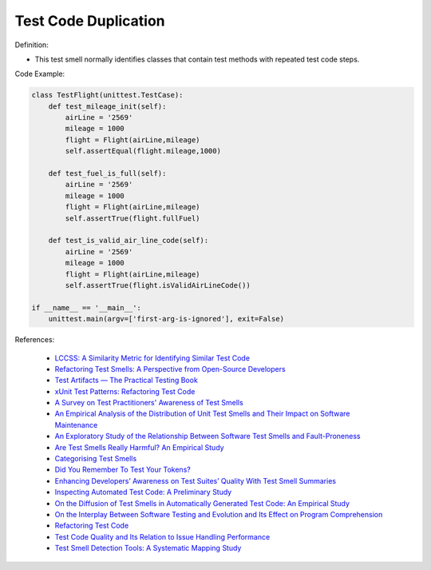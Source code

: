 Test Code Duplication
^^^^^
Definition:


* This test smell normally identifies classes that contain test methods with repeated test code steps.


Code Example:

.. code-block:: python

    class TestFlight(unittest.TestCase):
        def test_mileage_init(self):
            airLine = '2569'
            mileage = 1000
            flight = Flight(airLine,mileage)
            self.assertEqual(flight.mileage,1000)
            
        def test_fuel_is_full(self):
            airLine = '2569'
            mileage = 1000
            flight = Flight(airLine,mileage)
            self.assertTrue(flight.fullFuel)
            
        def test_is_valid_air_line_code(self):
            airLine = '2569'
            mileage = 1000
            flight = Flight(airLine,mileage)
            self.assertTrue(flight.isValidAirLineCode())

    if __name__ == '__main__':
        unittest.main(argv=['first-arg-is-ignored'], exit=False)

References:

 * `LCCSS: A Similarity Metric for Identifying Similar Test Code <https://dl.acm.org/doi/10.1145/3425269.3425283>`_
 * `Refactoring Test Smells: A Perspective from Open-Source Developers <https://dl.acm.org/doi/10.1145/3425174.3425212>`_
 * `Test Artifacts — The Practical Testing Book <https://damorimrg.github.io/practical_testing_book/goodpractices/artifacts.html>`_
 * `xUnit Test Patterns: Refactoring Test Code <https://books.google.com.br/books?hl=pt-BR&lr=&id=-izOiCEIABQC&oi=fnd&pg=PT19&dq=%22test+code%22+AND+(%22test*+smell*%22+OR+antipattern*+OR+%22poor+quality%22)&ots=YL71coYZkx&sig=s3U1TNqypvSAzSilSbex5lnHonk#v=onepage&q=%22test%20code%22%20AND%20(%22test*%20smell*%22%20OR%20antipattern*%20OR%20%22poor%20quality%22)&f=false>`_
 * `A Survey on Test Practitioners' Awareness of Test Smells <https://arxiv.org/abs/2003.05613>`_
 * `An Empirical Analysis of the Distribution of Unit Test Smells and Their Impact on Software Maintenance <https://ieeexplore.ieee.org/document/6405253>`_
 * `An Exploratory Study of the Relationship Between Software Test Smells and Fault-Proneness <https://ieeexplore.ieee.org/abstract/document/8847402/>`_
 * `Are Test Smells Really Harmful? An Empirical Study <https://link.springer.com/article/10.1007/s10664-014-9313-0>`_
 * `Categorising Test Smells <https://citeseerx.ist.psu.edu/viewdoc/download?doi=10.1.1.696.5180&rep=rep1&type=pdf>`_
 * `Did You Remember To Test Your Tokens? <https://dl.acm.org/doi/10.1145/3379597.3387471>`_
 * `Enhancing Developers’ Awareness on Test Suites’ Quality With Test Smell Summaries <https://lutpub.lut.fi/handle/10024/158751>`_
 * `Inspecting Automated Test Code: A Preliminary Study <https://dl.acm.org/doi/abs/10.5555/1768961.1768982>`_
 * `On the Diffusion of Test Smells in Automatically Generated Test Code: An Empirical Study <https://dl.acm.org/doi/10.1145/2897010.2897016>`_
 * `On the Interplay Between Software Testing and Evolution and Its Effect on Program Comprehension <https://link.springer.com/chapter/10.1007/978-3-540-76440-3_8>`_
 * `Refactoring Test Code <https://citeseerx.ist.psu.edu/viewdoc/download?doi=10.1.1.19.5499&rep=rep1&type=pdf>`_
 * `Test Code Quality and Its Relation to Issue Handling Performance <https://ieeexplore.ieee.org/abstract/document/6862882/>`_
 * `Test Smell Detection Tools: A Systematic Mapping Study <https://dl.acm.org/doi/10.1145/3463274.3463335>`_

